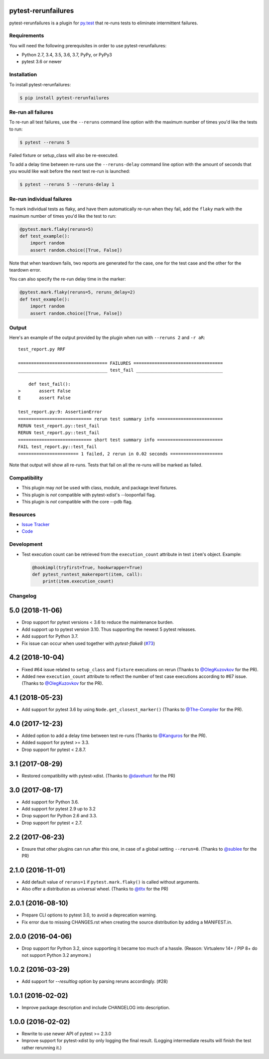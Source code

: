 pytest-rerunfailures
====================

pytest-rerunfailures is a plugin for `py.test <http://pytest.org>`_ that
re-runs tests to eliminate intermittent failures.

.. image:: https://img.shields.io/badge/license-MPL%202.0-blue.svg
   :target: https://github.com/pytest-dev/pytest-rerunfailures/blob/master/LICENSE
   :alt: License
.. image:: https://img.shields.io/pypi/v/pytest-rerunfailures.svg
   :target: https://pypi.python.org/pypi/pytest-rerunfailures/
   :alt: PyPI
.. image:: https://img.shields.io/travis/pytest-dev/pytest-rerunfailures.svg
   :target: https://travis-ci.org/pytest-dev/pytest-rerunfailures/
   :alt: Travis

Requirements
------------

You will need the following prerequisites in order to use pytest-rerunfailures:

- Python 2.7, 3.4, 3.5, 3.6, 3.7, PyPy, or PyPy3
- pytest 3.6 or newer

Installation
------------

To install pytest-rerunfailures:

.. code-block:: bash

  $ pip install pytest-rerunfailures

Re-run all failures
-------------------

To re-run all test failures, use the ``--reruns`` command line option with the
maximum number of times you'd like the tests to run:

.. code-block:: bash

  $ pytest --reruns 5

Failed fixture or setup_class will also be re-executed.

To add a delay time between re-runs use the ``--reruns-delay`` command line
option with the amount of seconds that you would like wait before the next
test re-run is launched:

.. code-block:: bash

   $ pytest --reruns 5 --reruns-delay 1

Re-run individual failures
--------------------------

To mark individual tests as flaky, and have them automatically re-run when they
fail, add the ``flaky`` mark with the maximum number of times you'd like the
test to run:

.. code-block:: python

  @pytest.mark.flaky(reruns=5)
  def test_example():
      import random
      assert random.choice([True, False])

Note that when teardown fails, two reports are generated for the case, one for
the test case and the other for the teardown error.

You can also specify the re-run delay time in the marker:

.. code-block:: python

  @pytest.mark.flaky(reruns=5, reruns_delay=2)
  def test_example():
      import random
      assert random.choice([True, False])

Output
------

Here's an example of the output provided by the plugin when run with
``--reruns 2`` and ``-r aR``::

  test_report.py RRF

  ================================== FAILURES ==================================
  __________________________________ test_fail _________________________________

      def test_fail():
  >       assert False
  E       assert False

  test_report.py:9: AssertionError
  ============================ rerun test summary info =========================
  RERUN test_report.py::test_fail
  RERUN test_report.py::test_fail
  ============================ short test summary info =========================
  FAIL test_report.py::test_fail
  ======================= 1 failed, 2 rerun in 0.02 seconds ====================

Note that output will show all re-runs. Tests that fail on all the re-runs will
be marked as failed.

Compatibility
-------------

* This plugin may *not* be used with class, module, and package level fixtures.
* This plugin is *not* compatible with pytest-xdist's --looponfail flag.
* This plugin is *not* compatible with the core --pdb flag.

Resources
---------

- `Issue Tracker <http://github.com/pytest-dev/pytest-rerunfailures/issues>`_
- `Code <http://github.com/pytest-dev/pytest-rerunfailures/>`_

Development
-----------

* Test execution count can be retrieved from the ``execution_count`` attribute in test ``item``'s object. Example:

  .. code-block:: python

    @hookimpl(tryfirst=True, hookwrapper=True)
    def pytest_runtest_makereport(item, call):
        print(item.execution_count)


Changelog
---------

5.0 (2018-11-06)
================

- Drop support for pytest versions < 3.6 to reduce the maintenance burden.

- Add support up to pytest version 3.10. Thus supporting the newest 5 pytest
  releases.

- Add support for Python 3.7.

- Fix issue can occur when used together with `pytest-flake8`
  (`#73 <https://github.com/pytest-dev/pytest-rerunfailures/issues/73>`_)


4.2 (2018-10-04)
================

- Fixed #64 issue related to ``setup_class`` and ``fixture`` executions on rerun (Thanks to
  `@OlegKuzovkov`_ for the PR).

- Added new ``execution_count`` attribute to reflect the number of test case executions according to #67 issue.
  (Thanks to `@OlegKuzovkov`_ for the PR).

.. _@OlegKuzovkov: https://github.com/OlegKuzovkov


4.1 (2018-05-23)
================

- Add support for pytest 3.6 by using ``Node.get_closest_marker()`` (Thanks to
  `@The-Compiler`_ for the PR).

.. _@The-Compiler: https://github.com/The-Compiler

4.0 (2017-12-23)
================

- Added option to add a delay time between test re-runs (Thanks to `@Kanguros`_
  for the PR).

- Added support for pytest >= 3.3.

- Drop support for pytest < 2.8.7.

.. _@Kanguros: https://github.com/Kanguros


3.1 (2017-08-29)
================

- Restored compatibility with pytest-xdist. (Thanks to `@davehunt`_ for the PR)

.. _@davehunt: https://github.com/davehunt


3.0 (2017-08-17)
================

- Add support for Python 3.6.

- Add support for pytest 2.9 up to 3.2

- Drop support for Python 2.6 and 3.3.

- Drop support for pytest < 2.7.


2.2 (2017-06-23)
================

- Ensure that other plugins can run after this one, in case of a global setting
  ``--rerun=0``. (Thanks to `@sublee`_ for the PR)

.. _@sublee: https://github.com/sublee

2.1.0 (2016-11-01)
==================

- Add default value of ``reruns=1`` if ``pytest.mark.flaky()`` is called
  without arguments.

- Also offer a distribution as universal wheel. (Thanks to `@tltx`_ for the PR)

.. _@tltx: https://github.com/tltx


2.0.1 (2016-08-10)
==================

- Prepare CLI options to pytest 3.0, to avoid a deprecation warning.

- Fix error due to missing CHANGES.rst when creating the source distribution
  by adding a MANIFEST.in.


2.0.0 (2016-04-06)
==================

- Drop support for Python 3.2, since supporting it became too much of a hassle.
  (Reason: Virtualenv 14+ / PIP 8+ do not support Python 3.2 anymore.)


1.0.2 (2016-03-29)
==================

- Add support for `--resultlog` option by parsing reruns accordingly. (#28)


1.0.1 (2016-02-02)
==================

- Improve package description and include CHANGELOG into description.


1.0.0 (2016-02-02)
==================

- Rewrite to use newer API of pytest >= 2.3.0

- Improve support for pytest-xdist by only logging the final result.
  (Logging intermediate results will finish the test rather rerunning it.)


